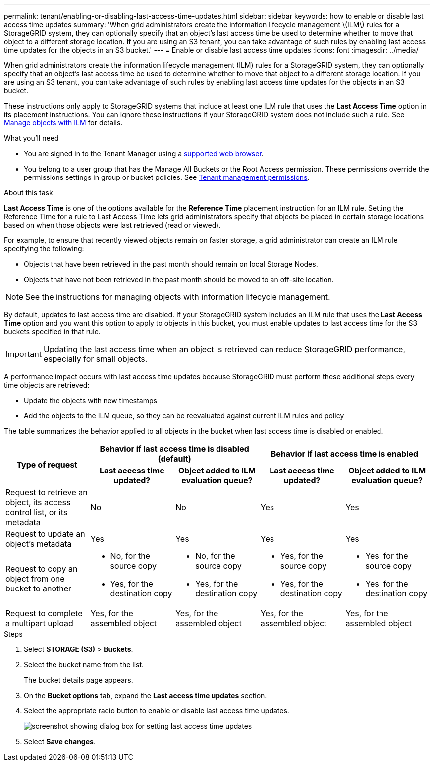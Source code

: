 ---
permalink: tenant/enabling-or-disabling-last-access-time-updates.html
sidebar: sidebar
keywords: how to enable or disable last access time updates
summary: 'When grid administrators create the information lifecycle management \(ILM\) rules for a StorageGRID system, they can optionally specify that an object’s last access time be used to determine whether to move that object to a different storage location. If you are using an S3 tenant, you can take advantage of such rules by enabling last access time updates for the objects in an S3 bucket.'
---
= Enable or disable last access time updates
:icons: font
:imagesdir: ../media/

[.lead]
When grid administrators create the information lifecycle management (ILM) rules for a StorageGRID system, they can optionally specify that an object's last access time be used to determine whether to move that object to a different storage location. If you are using an S3 tenant, you can take advantage of such rules by enabling last access time updates for the objects in an S3 bucket.

These instructions only apply to StorageGRID systems that include at least one ILM rule that uses the *Last Access Time* option in its placement instructions. You can ignore these instructions if your StorageGRID system does not include such a rule. See xref:../ilm/index.adoc[Manage objects with ILM] for details.

.What you'll need

* You are signed in to the Tenant Manager using a xref:../admin/web-browser-requirements.adoc[supported web browser].
* You belong to a user group that has the Manage All Buckets or the Root Access permission. These permissions override the permissions settings in group or bucket policies. See xref:tenant-management-permissions.adoc[Tenant management permissions].

.About this task

*Last Access Time* is one of the options available for the *Reference Time* placement instruction for an ILM rule. Setting the Reference Time for a rule to Last Access Time lets grid administrators specify that objects be placed in certain storage locations based on when those objects were last retrieved (read or viewed).

For example, to ensure that recently viewed objects remain on faster storage, a grid administrator can create an ILM rule specifying the following:

* Objects that have been retrieved in the past month should remain on local Storage Nodes.
* Objects that have not been retrieved in the past month should be moved to an off-site location.

NOTE: See the instructions for managing objects with information lifecycle management.

By default, updates to last access time are disabled. If your StorageGRID system includes an ILM rule that uses the *Last Access Time* option and you want this option to apply to objects in this bucket, you must enable updates to last access time for the S3 buckets specified in that rule.

IMPORTANT: Updating the last access time when an object is retrieved can reduce StorageGRID performance, especially for small objects.

A performance impact occurs with last access time updates because StorageGRID must perform these additional steps every time objects are retrieved:

* Update the objects with new timestamps
* Add the objects to the ILM queue, so they can be reevaluated against current ILM rules and policy

The table summarizes the behavior applied to all objects in the bucket when last access time is disabled or enabled.

[cols="1a,1a,1a,1a,1a"]
|===
.2+h|Type of request
2+h|Behavior if last access time is disabled (default)
2+h|Behavior if last access time is enabled

h|Last access time updated?
h|Object added to ILM evaluation queue?
h|Last access time updated?
h|Object added to ILM evaluation queue?

|Request to retrieve an object, its access control list, or its metadata
|No
|No
|Yes
|Yes

|Request to update an object's metadata
|Yes
|Yes
|Yes
|Yes

|Request to copy an object from one bucket to another
|
* No, for the source copy
* Yes, for the destination copy

|
* No, for the source copy
* Yes, for the destination copy

|
* Yes, for the source copy
* Yes, for the destination copy

|
* Yes, for the source copy
* Yes, for the destination copy

|Request to complete a multipart upload
|Yes, for the assembled object
|Yes, for the assembled object
|Yes, for the assembled object
|Yes, for the assembled object
|===

.Steps
. Select *STORAGE (S3)* > *Buckets*.
. Select the bucket name from the list.
+
The bucket details page appears.

. On the *Bucket options* tab, expand the *Last access time updates* section.
. Select the appropriate radio button to enable or disable last access time updates.
+
image::../media/buckets_last_update_time_dialog_box.png[screenshot showing dialog box for setting last access time updates]

. Select *Save changes*.


